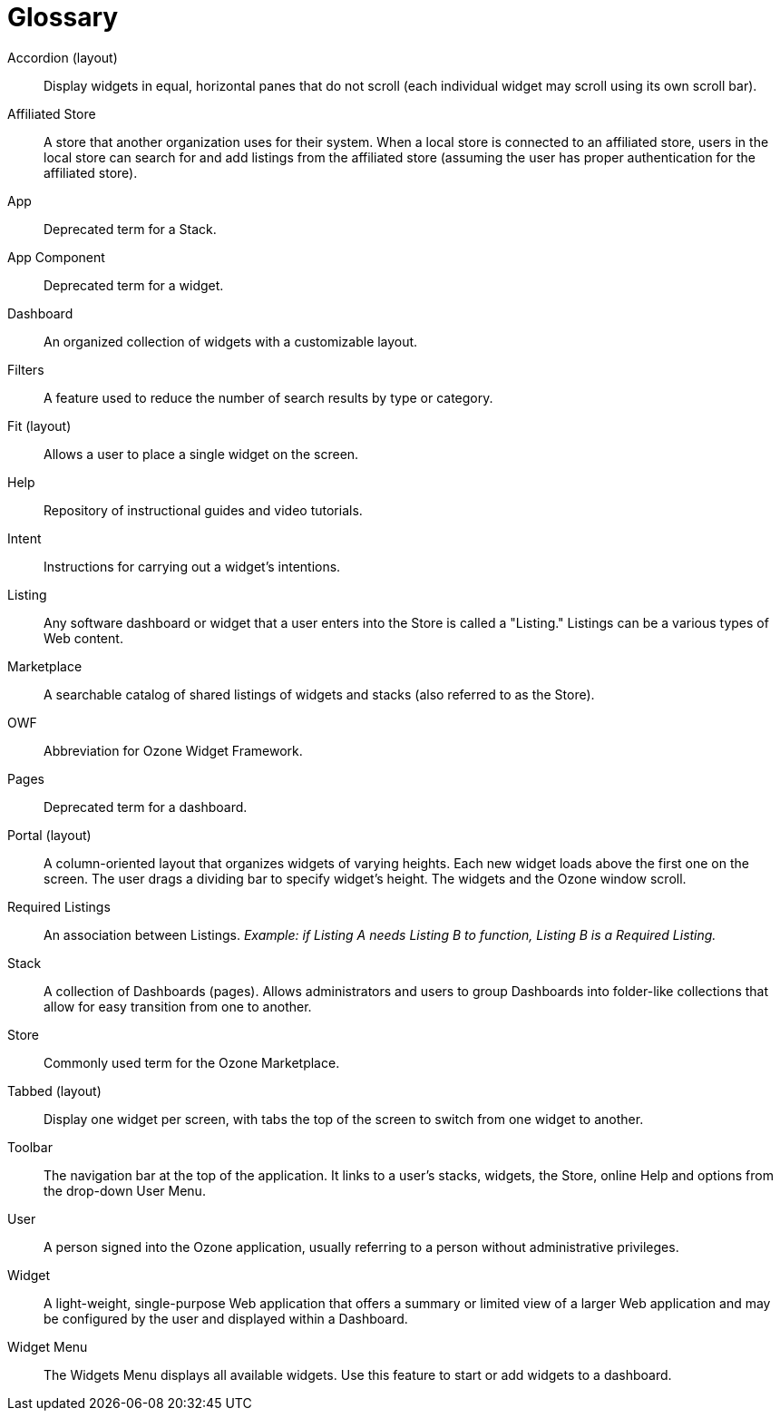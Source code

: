 [glossary]
= Glossary

[glossary]

Accordion (layout)::
    Display widgets in equal, horizontal panes that do not scroll (each individual widget may scroll using its own scroll bar).

Affiliated Store::
    A store that another organization uses for their system. When a local store is connected to an affiliated store, users in the local store can search for and add listings from the affiliated store (assuming the user has proper authentication for the affiliated store).

App::
    Deprecated term for a Stack.

App Component::
    Deprecated term for a widget.

Dashboard::
    An organized collection of widgets with a customizable layout.

Filters::
    A feature used to reduce the number of search results by type or category.

Fit (layout)::
    Allows a user to place a single widget on the screen.

Help::
    Repository of instructional guides and video tutorials.

Intent::
    Instructions for carrying out a widget's intentions.

Listing::
    Any software dashboard or widget that a user enters into the Store is called a "Listing." Listings can be a various types of Web content.

Marketplace::
    A searchable catalog of shared listings of widgets and stacks (also referred to as the Store).

OWF::
    Abbreviation for Ozone Widget Framework.

Pages::
    Deprecated term for a dashboard.

Portal (layout)::
    A column-oriented layout that organizes widgets of varying heights. Each new widget loads above the first one on the screen. The user drags a dividing bar to specify widget’s height. The widgets and the Ozone window scroll.

Required Listings::
    An association between Listings. _Example: if Listing A needs Listing B to function, Listing B is a Required Listing._

Stack::
    A collection of Dashboards (pages). Allows administrators and users to group Dashboards into folder-like collections that allow for easy transition from one to another.

Store::
    Commonly used term for the Ozone Marketplace.

Tabbed (layout)::
    Display one widget per screen, with tabs the top of the screen to switch from one widget to another.

Toolbar::
    The navigation bar at the top of the application. It links to a user’s stacks, widgets, the Store, online Help and options from the drop-down User Menu.

User::
    A person signed into the Ozone application, usually referring to a person without administrative privileges.

Widget::
    A light-weight, single-purpose Web application that offers a summary or limited view of a larger Web application and may be configured by the user and displayed within a Dashboard.

Widget Menu::
    The Widgets Menu displays all available widgets. Use this feature to start or add widgets to a dashboard.
